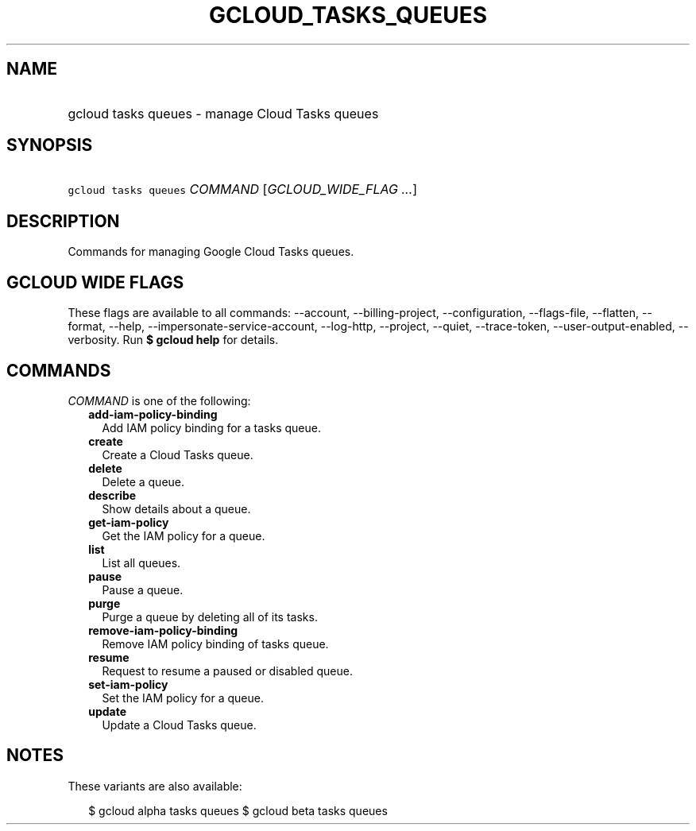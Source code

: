 
.TH "GCLOUD_TASKS_QUEUES" 1



.SH "NAME"
.HP
gcloud tasks queues \- manage Cloud Tasks queues



.SH "SYNOPSIS"
.HP
\f5gcloud tasks queues\fR \fICOMMAND\fR [\fIGCLOUD_WIDE_FLAG\ ...\fR]



.SH "DESCRIPTION"

Commands for managing Google Cloud Tasks queues.



.SH "GCLOUD WIDE FLAGS"

These flags are available to all commands: \-\-account, \-\-billing\-project,
\-\-configuration, \-\-flags\-file, \-\-flatten, \-\-format, \-\-help,
\-\-impersonate\-service\-account, \-\-log\-http, \-\-project, \-\-quiet,
\-\-trace\-token, \-\-user\-output\-enabled, \-\-verbosity. Run \fB$ gcloud
help\fR for details.



.SH "COMMANDS"

\f5\fICOMMAND\fR\fR is one of the following:

.RS 2m
.TP 2m
\fBadd\-iam\-policy\-binding\fR
Add IAM policy binding for a tasks queue.

.TP 2m
\fBcreate\fR
Create a Cloud Tasks queue.

.TP 2m
\fBdelete\fR
Delete a queue.

.TP 2m
\fBdescribe\fR
Show details about a queue.

.TP 2m
\fBget\-iam\-policy\fR
Get the IAM policy for a queue.

.TP 2m
\fBlist\fR
List all queues.

.TP 2m
\fBpause\fR
Pause a queue.

.TP 2m
\fBpurge\fR
Purge a queue by deleting all of its tasks.

.TP 2m
\fBremove\-iam\-policy\-binding\fR
Remove IAM policy binding of tasks queue.

.TP 2m
\fBresume\fR
Request to resume a paused or disabled queue.

.TP 2m
\fBset\-iam\-policy\fR
Set the IAM policy for a queue.

.TP 2m
\fBupdate\fR
Update a Cloud Tasks queue.


.RE
.sp

.SH "NOTES"

These variants are also available:

.RS 2m
$ gcloud alpha tasks queues
$ gcloud beta tasks queues
.RE

